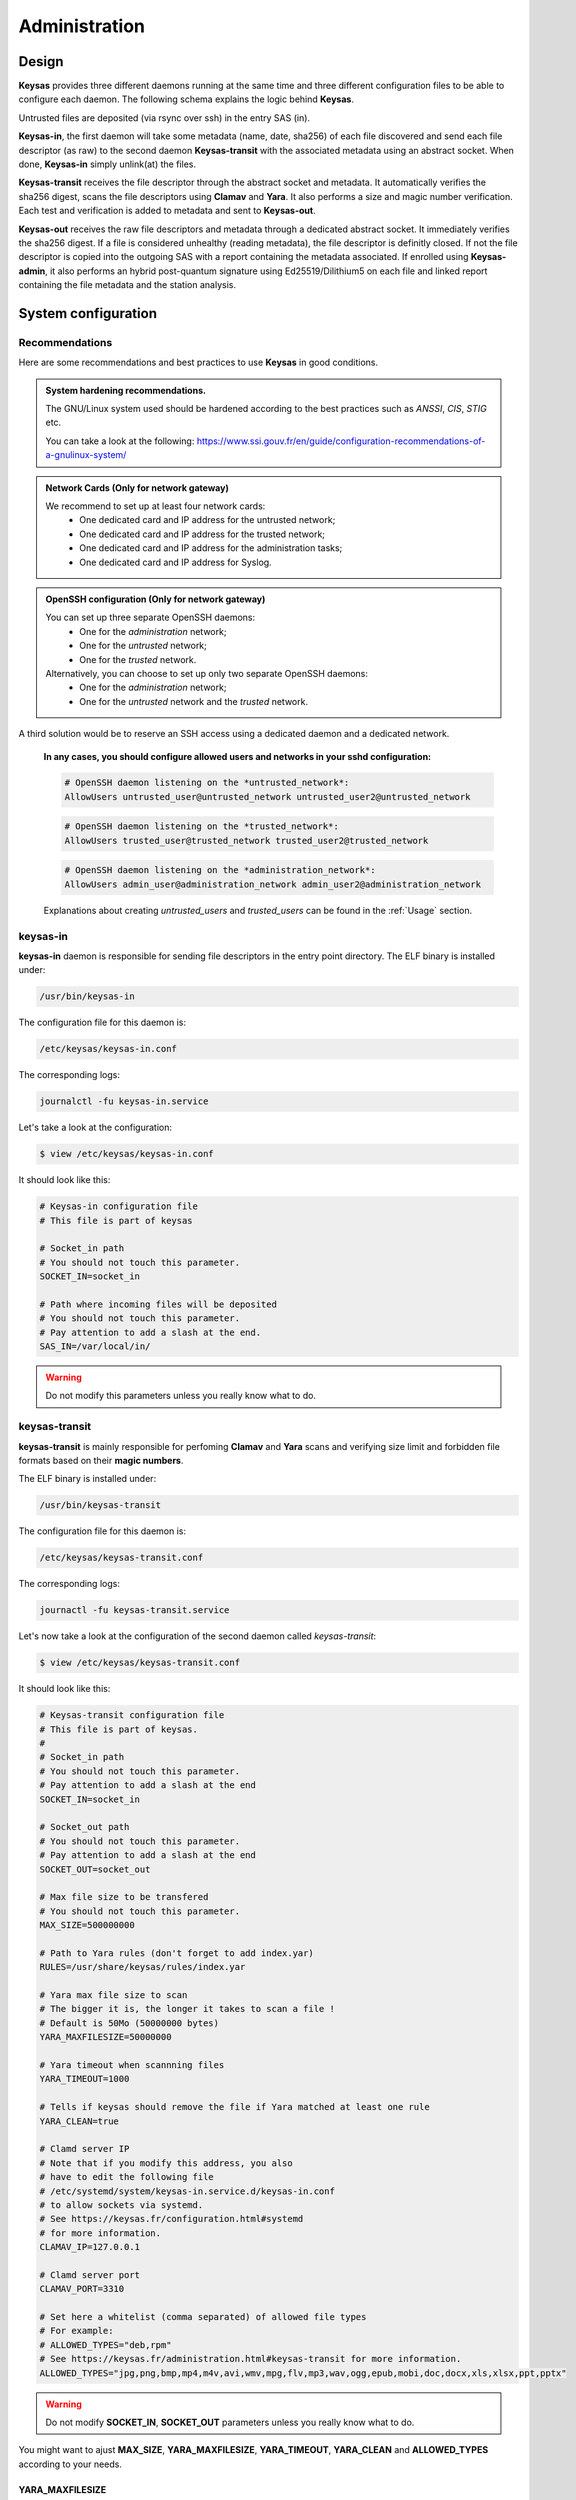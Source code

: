 **************
Administration
**************

Design
======

**Keysas** provides three different daemons running at the same time and three different configuration files to be able to configure each daemon.
The following schema explains the logic behind **Keysas**.

.. image:: img/keysas-core-architecture.png

Untrusted files are deposited (via rsync over ssh) in the entry SAS (in).

**Keysas-in**, the first daemon will take some metadata (name, date, sha256) of each file discovered and send each file descriptor (as raw) 
to the second daemon **Keysas-transit** with the associated metadata using an abstract socket. 
When done, **Keysas-in** simply unlink(at) the files.

**Keysas-transit** receives the file descriptor through the abstract socket and metadata. It automatically verifies the sha256 digest, scans the file descriptors using **Clamav** and **Yara**.
It also performs a size and magic number verification.
Each test and verification is added to metadata and sent to **Keysas-out**.

**Keysas-out** receives the raw file descriptors and metadata through a dedicated abstract socket.
It immediately verifies the sha256 digest. If a file is considered unhealthy (reading metadata), the file descriptor is definitly closed. 
If not the file descriptor is copied into the outgoing SAS with a report containing the metadata associated.
If enrolled using **Keysas-admin**, it also performs an hybrid post-quantum signature using Ed25519/Dilithium5 on each file and linked report containing the file metadata and the station analysis.

System configuration
====================

Recommendations
---------------

Here are some recommendations and best practices to use **Keysas** in good conditions.

.. admonition:: System hardening recommendations.

 The GNU/Linux system used should be hardened according to the best practices such as *ANSSI*, *CIS*, *STIG* etc.

 You can take a look at the following: https://www.ssi.gouv.fr/en/guide/configuration-recommendations-of-a-gnulinux-system/ 

.. admonition:: Network Cards (Only for network gateway)
 :class: tip

 We recommend to set up at least four network cards:
  * One dedicated card and IP address for the untrusted network;
  * One dedicated card and IP address for the trusted network;
  * One dedicated card and IP address for the administration tasks;
  * One dedicated card and IP address for Syslog.

.. admonition:: OpenSSH configuration (Only for network gateway)
 :class: tip

 You can set up three separate OpenSSH daemons:
  * One for the *administration* network;
  * One for the *untrusted* network;
  * One for the *trusted* network.

 Alternatively, you can choose to set up only two separate OpenSSH daemons:
  * One for the *administration* network;
  * One for the *untrusted* network and the *trusted* network.
  
A third solution would be to reserve an SSH access using a dedicated daemon and a dedicated network.

 **In any cases, you should configure allowed users and networks in your sshd configuration:**

 .. code-block:: bash

   # OpenSSH daemon listening on the *untrusted_network*:
   AllowUsers untrusted_user@untrusted_network untrusted_user2@untrusted_network

 .. code-block:: bash

   # OpenSSH daemon listening on the *trusted_network*:
   AllowUsers trusted_user@trusted_network trusted_user2@trusted_network

 .. code-block:: bash

   # OpenSSH daemon listening on the *administration_network*:
   AllowUsers admin_user@administration_network admin_user2@administration_network

 Explanations about creating *untrusted_users* and *trusted_users* can be found in the :ref:`Usage` section.

keysas-in
--------------

**keysas-in** daemon is responsible for sending file descriptors in the entry point directory.
The ELF binary is installed under:

.. code-block:: shell-session

  /usr/bin/keysas-in

The configuration file for this daemon is:

.. code-block:: shell-session

  /etc/keysas/keysas-in.conf

The corresponding logs:

.. code-block:: shell-session

  journalctl -fu keysas-in.service

Let's take a look at the configuration:

.. code-block:: shell-session

 $ view /etc/keysas/keysas-in.conf

It should look like this:

.. code-block:: bash

 # Keysas-in configuration file
 # This file is part of keysas

 # Socket_in path
 # You should not touch this parameter.
 SOCKET_IN=socket_in

 # Path where incoming files will be deposited
 # You should not touch this parameter.
 # Pay attention to add a slash at the end.
 SAS_IN=/var/local/in/

.. warning::
 Do not modify this parameters unless you really know what to do.

keysas-transit
------------------

**keysas-transit** is mainly responsible for perfoming **Clamav** and **Yara** scans and verifying size limit and forbidden file formats based on their **magic numbers**.


The ELF binary is installed under:

.. code-block:: shell-session

  /usr/bin/keysas-transit

The configuration file for this daemon is:

.. code-block:: shell-session

  /etc/keysas/keysas-transit.conf

The corresponding logs:

.. code-block:: shell-session

  journactl -fu keysas-transit.service

Let's now take a look at the configuration of the second daemon called *keysas-transit*:

.. code-block:: shell-session

 $ view /etc/keysas/keysas-transit.conf

It should look like this:

.. code-block:: bash

 # Keysas-transit configuration file
 # This file is part of keysas.
 #
 # Socket_in path
 # You should not touch this parameter.
 # Pay attention to add a slash at the end
 SOCKET_IN=socket_in

 # Socket_out path
 # You should not touch this parameter.
 # Pay attention to add a slash at the end
 SOCKET_OUT=socket_out

 # Max file size to be transfered
 # You should not touch this parameter.
 MAX_SIZE=500000000

 # Path to Yara rules (don't forget to add index.yar)
 RULES=/usr/share/keysas/rules/index.yar

 # Yara max file size to scan
 # The bigger it is, the longer it takes to scan a file !
 # Default is 50Mo (50000000 bytes)
 YARA_MAXFILESIZE=50000000

 # Yara timeout when scannning files
 YARA_TIMEOUT=1000

 # Tells if keysas should remove the file if Yara matched at least one rule
 YARA_CLEAN=true

 # Clamd server IP 
 # Note that if you modify this address, you also
 # have to edit the following file 
 # /etc/systemd/system/keysas-in.service.d/keysas-in.conf
 # to allow sockets via systemd.
 # See https://keysas.fr/configuration.html#systemd
 # for more information.
 CLAMAV_IP=127.0.0.1

 # Clamd server port
 CLAMAV_PORT=3310

 # Set here a whitelist (comma separated) of allowed file types
 # For example:
 # ALLOWED_TYPES="deb,rpm"
 # See https://keysas.fr/administration.html#keysas-transit for more information.
 ALLOWED_TYPES="jpg,png,bmp,mp4,m4v,avi,wmv,mpg,flv,mp3,wav,ogg,epub,mobi,doc,docx,xls,xlsx,ppt,pptx"


.. warning::
 Do not modify **SOCKET_IN**, **SOCKET_OUT** parameters unless you really know what to do.

You might want to ajust **MAX_SIZE**, **YARA_MAXFILESIZE**, **YARA_TIMEOUT**, **YARA_CLEAN** and **ALLOWED_TYPES** according to your needs.

YARA_MAXFILESIZE
~~~~~~~~~~~~~~~~

This parameter sets the maximum file size (in bytes) to be scanned. The bigger it is, the longer it can take to scan a file !
You should set this option to the same value as MAX_SIZE to be consistant.
If a file is bigger than YARA_MAXFILESIZE, it is deleted.

YARA_TIMEOUT
~~~~~~~~~~~~

This parameter sets a timeout (in seconds) to scan a file.
If a file scan takes too long because of a big file, you can adjust the timeout here.

YARA_CLEAN
~~~~~~~~~~

This parameter tells if **Keysas** should remove the file if Yara matched at least one rule.

ALLOWED_TYPES
~~~~~~~~~~~~~~~

This parameter creates a whitelist of allowed file types. Types not explicitly listed here simply won't by transfered. For now the following types are supported:

https://github.com/bojand/infer#supported-types

keysas-out
--------------

The last daemon called **keysas-out** is only responsible for writing the file descriptors and the reports on the directory outgoing directory.

The ELF binary is installed under:

.. code-block:: shell-session

  /usr/bin/keysas-out

The configuration file for this daemon is:

.. code-block:: shell-session

  /etc/keysas/keysas-out.conf

The corresponding logs:

.. code-block:: shell-session

  journalctl -fu keysas-out.service

Finally, here is the configuration of the last daemon called *keysas-out*:

.. code-block:: shell-session

 /etc/keysas/keysas-out.conf

It should look like this:

.. code-block:: bash

 # Keysas-out configuration file
 # This file is part of keysas
 #
 # Socket_out path
 # You should not touch this parameter.
 # Pay attention to add a slash at the end
 SOCKET_OUT=socket_out

 # Path where incoming files will be deposited
 # You should not touch this parameter.
 # Pay attention to add a slash at the end
 SAS_OUT=/var/local/out/


.. warning::
  You should not modify **SOCKET_OUT** and **KEYSASAS_OUTSOUT** parameters. 

Systemd unit files
------------------

We won't discuss here how **Keysas**'s systemd hardening is made, as it is not much interesting. We will simply explain how to reconfigure **keysas-in**'s unit if you need to run the Clamav daemon on another server. 

*Systemd* units are splitted into two differrent files. In case of **keysas-in**:

.. code-block:: shell-session

 /etc/systemd/system/keysas-in.service

This fragment contains the basic configuration of the unit. You do not need to modify this one.

And :

.. code-block:: shell-session

 /etc/systemd/system/keysas-in.service.d/security.conf

This is where comes the hardening part of the unit. The security.conf file is a drop-in systemd file. It is automatically concatenated with the fragment part of the unit.
You can see the entire resulting unit using the following command:

.. code-block:: shell-session

 $ systemctl cat keysas-in

If you want to allow **keysas-in** to communicate with a *Clamav* server listening on IP 192.168.1.43:

.. admonition:: Edit the Systemd unit
 :class: note
  
 .. code-block:: shell-session

   #/etc/systemd/system/keysas-in.service.d/security.conf
   IPAddressAllow=127.0.0.1/8

 Change the above parameter with:

 .. code-block:: shell-session

   #/etc/systemd/system/keysas-in.service.d/security.conf
   IPAddressAllow=192.168.1.43/32


.. warning::

 Do not forget to provide a netmask, Systemd requires it !


Then, reload the daemon:

.. code-block:: shell-session

 $ sudo systemctl daemon-reload

and restart **keysas**:

.. code-block:: shell-session

 $ sudo systemctl restart keysas

And that's it, you're all done !

Here is the security result achieved by default according to the **systemd analyse-security** command:

.. image:: /img/systemd-security.png
 
Apparmor
--------

From *Wikipedia* :

"AppArmor (Application Armor) is a Linux kernel security module that allows the system administrator to restrict 
programs capabilities with per-program profiles. Profiles can allow capabilities like network access, raw socket access, 
and the permission to read, write, or execute files on matching paths."

.. note::

 Although we are working on supporting SELinux, **Keysas** is only providing Apparmor profiles at this time.  

**Apparmor** profiles are located here:

 * /etc/apparmor.d/usr.bin.keysas-in
 * /etc/apparmor.d/usr.bin.keysas-transit
 * /etc/apparmor.d/usr.bin.keysas-out

You will probably never have to modify them (it is not recommended anyway). Nevertheless, in case you need to update them, do not forget to reload the changed profile:

.. code-block:: shell-session

 $ sudo apparmor_parser -r /etc/apparmor.d/usr.bin.keysas-in

Then, verify that the profile is still in **enforce mode**:

.. code-block:: shell-session

 $ sudo aa-status
 9 processes are in enforce mode.
   /usr/bin/freshclam (1580) 
   /usr/bin/keysas-in (433022) 
   /usr/bin/keysas-out (433027) 
   /usr/bin/keysas-transit (433025) 
   /usr/sbin/clamd (966)
   ...

Libyara analysis
-----------------

**keysas-transit** daemon is able to perform a *Yara* scan on transfered files according to the rules defined in path:

.. code-block:: shell-session

  /usr/share/keysas/rules/index.yar

This file act as an index listing a subset of rules.

The default target **make install-yararules** already clones a lot of usefull rules from various repositories , but you can easily create your own rules.
Include your custom rules into /usr/share/keysas/rules/index.yar, like that :

.. code-block:: shell-session

 include "./custom/custom_rule.yar"

.. admonition:: Help
 :class: tip

 You should test every new rules before adding them in production.


